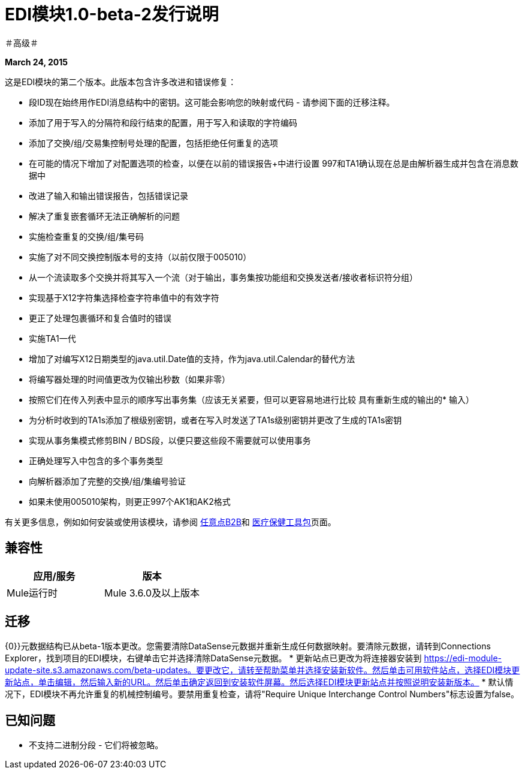 =  EDI模块1.0-beta-2发行说明

＃高级＃

*March 24, 2015*

这是EDI模块的第二个版本。此版本包含许多改进和错误修复：

* 段ID现在始终用作EDI消息结构中的密钥。这可能会影响您的映射或代码 - 请参阅下面的迁移注释。
* 添加了用于写入的分隔符和段行结束的配置，用于写入和读取的字符编码
* 添加了交换/组/交易集控制号处理的配置，包括拒绝任何重复的选项
* 在可能的情况下增加了对配置选项的检查，以便在以前的错误报告+中进行设置
997和TA1确认现在总是由解析器生成并包含在消息数据中
* 改进了输入和输出错误报告，包括错误记录
* 解决了重复嵌套循环无法正确解析的问题
* 实施检查重复的交换/组/集号码
* 实施了对不同交换控制版本号的支持（以前仅限于005010）
* 从一个流读取多个交换并将其写入一个流（对于输出，事务集按功能组和交换发送者/接收者标识符分组）
* 实现基于X12字符集选择检查字符串值中的有效字符
* 更正了处理包裹循环和复合值时的错误
* 实施TA1一代
* 增加了对编写X12日期类型的java.util.Date值的支持，作为java.util.Calendar的替代方法
* 将编写器处理的时间值更改为仅输出秒数（如果非零）
* 按照它们在传入列表中显示的顺序写出事务集（应该无关紧要，但可以更容易地进行比较
具有重新生成的输出的* 输入）
* 为分析时收到的TA1s添加了根级别密钥，或者在写入时发送了TA1s级别密钥并更改了生成的TA1s密钥
* 实现从事务集模式修剪BIN / BDS段，以便只要这些段不需要就可以使用事务
* 正确处理写入中包含的多个事务类型
* 向解析器添加了完整的交换/组/集编号验证
* 如果未使用005010架构，则更正997个AK1和AK2格式

有关更多信息，例如如何安装或使用该模块，请参阅 link:/anypoint-b2b[任意点B2B]和 link:/healthcare-toolkit[医疗保健工具包]页面。

== 兼容性

[%header,cols="2*"]
|===
|应用/服务 |版本
| Mule运行时 | Mule 3.6.0及以上版本
|===

== 迁移

{0}}元数据结构已从beta-1版本更改。您需要清除DataSense元数据并重新生成任何数据映射。要清除元数据，请转到Connections Explorer，找到项目的EDI模块，右键单击它并选择清除DataSense元数据。
* 更新站点已更改为将连接器安装到
https://edi-module-update-site.s3.amazonaws.com/beta-updates。要更改它，请转至帮助菜单并选择安装新软件。然后单击可用软件站点，选择EDI模块更新站点，单击编辑，然后输入新的URL。然后单击确定返回到安装软件屏幕。然后选择EDI模块更新站点并按照说明安装新版本。
* 默认情况下，EDI模块不再允许重复的机械控制编号。要禁用重复检查，请将"Require Unique Interchange Control Numbers"标志设置为false。

== 已知问题

* 不支持二进制分段 - 它们将被忽略。
